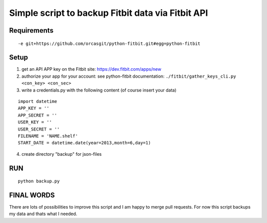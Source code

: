 
====================================================
 Simple script to backup Fitbit data via Fitbit API
====================================================

Requirements
============

::

  -e git+https://github.com/orcasgit/python-fitbit.git#egg=python-fitbit


Setup
=====

1) get an API APP key on the Fitbit site: https://dev.fitbit.com/apps/new
2) authorize your app for your account:
   see python-fitbit documentation: ``./fitbit/gather_keys_cli.py <con_key> <con_sec>``
3) write a credentials.py with the following content (of course insert your data)

::

  import datetime
  APP_KEY = ''
  APP_SECRET = ''
  USER_KEY = ''
  USER_SECRET = ''
  FILENAME = 'NAME.shelf'
  START_DATE = datetime.date(year=2013,month=6,day=1)

4) create directory "backup" for json-files


RUN
===

::

  python backup.py


FINAL WORDS
===========

There are lots of possibilities to improve this script and I am happy to merge pull requests.
For now this script backups my data and thats what I needed.


